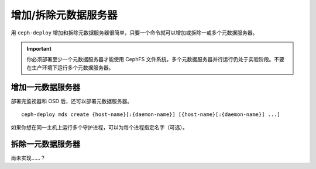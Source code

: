 =======================
 增加/拆除元数据服务器
=======================

用 ``ceph-deploy`` 增加和拆除元数据服务器很简单，只要一个命令就可以增加或拆除一或\
多个元数据服务器。

.. important:: 你必须部署至少一个元数据服务器才能使用 CephFS 文件系统，多个元数据\
   服务器并行运行仍处于实验阶段。不要在生产环境下运行多个元数据服务器。


增加一元数据服务器
==================

部署完监视器和 OSD 后，还可以部署元数据服务器。 ::

	ceph-deploy mds create {host-name}[:{daemon-name}] [{host-name}[:{daemon-name}] ...]

如果你想在同一主机上运行多个守护进程，可以为每个进程指定名字（可选）。


拆除一元数据服务器
==================

尚未实现……？

.. 如果你想拆除集群中的某个元数据服务器，可以用 ``destroy`` 选项：
.. ::

..	ceph-deploy mds destroy {host-name}[:{daemon-name}] [{host-name}[:{daemon-name}] ...]

.. 如果同一服务器上运行了多个元数据服务器，你可以指定守护进程的例程名字（可选项）来\
.. 拆除它。
 
.. .. note:: 要确保删除此元数据服务器后，还会有别的元数据服务器顶替它为 CephFS 客\
..   户端服务，如果做不到，最好先增加一个，然后再删除它。


.. _MDS 配置参考: ../../../cephfs/mds-config-ref
